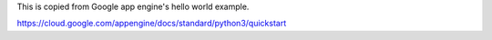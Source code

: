 This is copied from Google app engine's hello world example.

https://cloud.google.com/appengine/docs/standard/python3/quickstart


